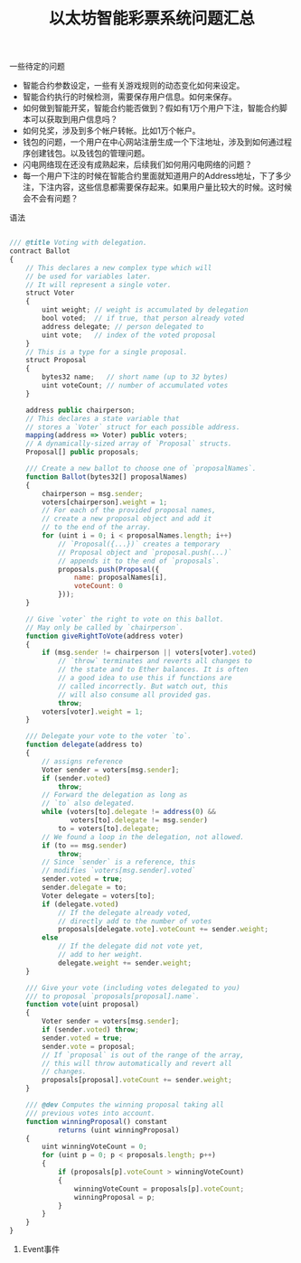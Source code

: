 #+title: 以太坊智能彩票系统问题汇总

**** 一些待定的问题
- 智能合约参数设定，一些有关游戏规则的动态变化如何来设定。
- 智能合约执行的时候检测，需要保存用户信息。如何来保存。
- 如何做到智能开奖，智能合约能否做到？假如有1万个用户下注，智能合约脚本可以获取到用户信息吗？
- 如何兑奖，涉及到多个帐户转帐。比如1万个帐户。
- 钱包的问题，一个用户在中心网站注册生成一个下注地址，涉及到如何通过程序创建钱包。以及钱包的管理问题。
- 闪电网络现在还没有成熟起来，后续我们如何用闪电网络的问题？
- 每一个用户下注的时候在智能合约里面就知道用户的Address地址，下了多少注，下注内容，这些信息都需要保存起来。如果用户量比较大的时候。这时候会不会有问题？


**** 语法

#+BEGIN_SRC js

/// @title Voting with delegation.
contract Ballot
{
    // This declares a new complex type which will
    // be used for variables later.
    // It will represent a single voter.
    struct Voter
    {
        uint weight; // weight is accumulated by delegation
        bool voted;  // if true, that person already voted
        address delegate; // person delegated to
        uint vote;   // index of the voted proposal
    }
    // This is a type for a single proposal.
    struct Proposal
    {
        bytes32 name;   // short name (up to 32 bytes)
        uint voteCount; // number of accumulated votes
    }

    address public chairperson;
    // This declares a state variable that
    // stores a `Voter` struct for each possible address.
    mapping(address => Voter) public voters;
    // A dynamically-sized array of `Proposal` structs.
    Proposal[] public proposals;

    /// Create a new ballot to choose one of `proposalNames`.
    function Ballot(bytes32[] proposalNames)
    {
        chairperson = msg.sender;
        voters[chairperson].weight = 1;
        // For each of the provided proposal names,
        // create a new proposal object and add it
        // to the end of the array.
        for (uint i = 0; i < proposalNames.length; i++)
            // `Proposal({...})` creates a temporary
            // Proposal object and `proposal.push(...)`
            // appends it to the end of `proposals`.
            proposals.push(Proposal({
                name: proposalNames[i],
                voteCount: 0
            }));
    }

    // Give `voter` the right to vote on this ballot.
    // May only be called by `chairperson`.
    function giveRightToVote(address voter)
    {
        if (msg.sender != chairperson || voters[voter].voted)
            // `throw` terminates and reverts all changes to
            // the state and to Ether balances. It is often
            // a good idea to use this if functions are
            // called incorrectly. But watch out, this
            // will also consume all provided gas.
            throw;
        voters[voter].weight = 1;
    }

    /// Delegate your vote to the voter `to`.
    function delegate(address to)
    {
        // assigns reference
        Voter sender = voters[msg.sender];
        if (sender.voted)
            throw;
        // Forward the delegation as long as
        // `to` also delegated.
        while (voters[to].delegate != address(0) &&
               voters[to].delegate != msg.sender)
            to = voters[to].delegate;
        // We found a loop in the delegation, not allowed.
        if (to == msg.sender)
            throw;
        // Since `sender` is a reference, this
        // modifies `voters[msg.sender].voted`
        sender.voted = true;
        sender.delegate = to;
        Voter delegate = voters[to];
        if (delegate.voted)
            // If the delegate already voted,
            // directly add to the number of votes
            proposals[delegate.vote].voteCount += sender.weight;
        else
            // If the delegate did not vote yet,
            // add to her weight.
            delegate.weight += sender.weight;
    }

    /// Give your vote (including votes delegated to you)
    /// to proposal `proposals[proposal].name`.
    function vote(uint proposal)
    {
        Voter sender = voters[msg.sender];
        if (sender.voted) throw;
        sender.voted = true;
        sender.vote = proposal;
        // If `proposal` is out of the range of the array,
        // this will throw automatically and revert all
        // changes.
        proposals[proposal].voteCount += sender.weight;
    }

    /// @dev Computes the winning proposal taking all
    /// previous votes into account.
    function winningProposal() constant
            returns (uint winningProposal)
    {
        uint winningVoteCount = 0;
        for (uint p = 0; p < proposals.length; p++)
        {
            if (proposals[p].voteCount > winningVoteCount)
            {
                winningVoteCount = proposals[p].voteCount;
                winningProposal = p;
            }
        }
    }
}

#+END_SRC

****** Event事件


